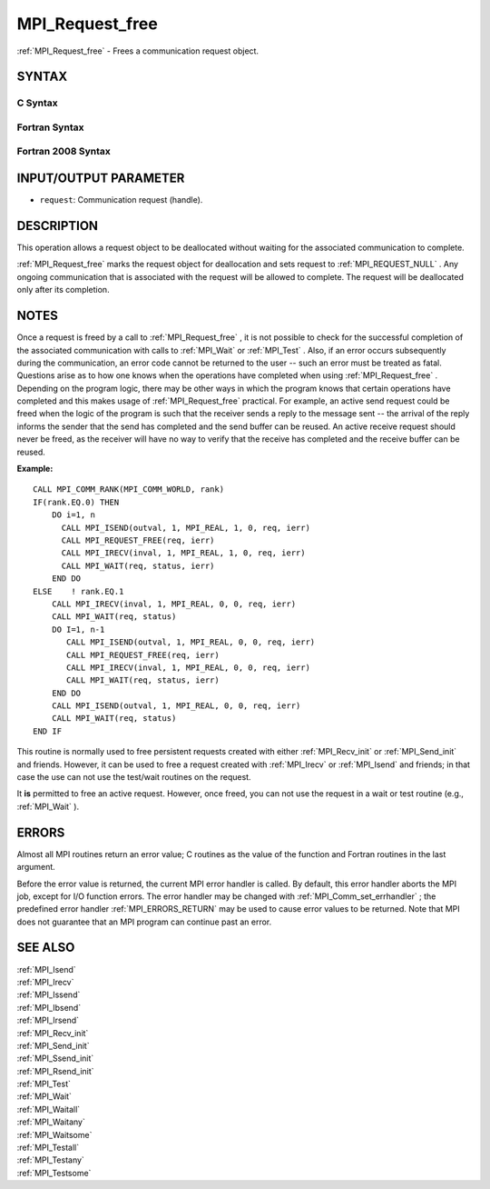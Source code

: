 .. _MPI_Request_free:

MPI_Request_free
~~~~~~~~~~~~~~~~

:ref:`MPI_Request_free`  - Frees a communication request object.

SYNTAX
======

C Syntax
--------

.. code-block:: c
   :linenos:

   #include <mpi.h>
   int MPI_Request_free(MPI_Request *request)

Fortran Syntax
--------------

.. code-block:: fortran
   :linenos:

   USE MPI
   ! or the older form: INCLUDE 'mpif.h'
   MPI_REQUEST_FREE(REQUEST, IERROR)
   	INTEGER	REQUEST, IERROR

Fortran 2008 Syntax
-------------------

.. code-block:: fortran
   :linenos:

   USE mpi_f08
   MPI_Request_free(request, ierror)
   	TYPE(MPI_Request), INTENT(INOUT) :: request
   	INTEGER, OPTIONAL, INTENT(OUT) :: ierror

INPUT/OUTPUT PARAMETER
======================

* ``request``: Communication request (handle). 

DESCRIPTION
===========

This operation allows a request object to be deallocated without waiting
for the associated communication to complete.

:ref:`MPI_Request_free`  marks the request object for deallocation and sets
request to :ref:`MPI_REQUEST_NULL` . Any ongoing communication that is
associated with the request will be allowed to complete. The request
will be deallocated only after its completion.

NOTES
=====

Once a request is freed by a call to :ref:`MPI_Request_free` , it is not
possible to check for the successful completion of the associated
communication with calls to :ref:`MPI_Wait`  or :ref:`MPI_Test` . Also, if an error
occurs subsequently during the communication, an error code cannot be
returned to the user -- such an error must be treated as fatal.
Questions arise as to how one knows when the operations have completed
when using :ref:`MPI_Request_free` . Depending on the program logic, there may
be other ways in which the program knows that certain operations have
completed and this makes usage of :ref:`MPI_Request_free`  practical. For
example, an active send request could be freed when the logic of the
program is such that the receiver sends a reply to the message sent --
the arrival of the reply informs the sender that the send has completed
and the send buffer can be reused. An active receive request should
never be freed, as the receiver will have no way to verify that the
receive has completed and the receive buffer can be reused.

**Example:**

::

       CALL MPI_COMM_RANK(MPI_COMM_WORLD, rank)
       IF(rank.EQ.0) THEN
           DO i=1, n
             CALL MPI_ISEND(outval, 1, MPI_REAL, 1, 0, req, ierr)
             CALL MPI_REQUEST_FREE(req, ierr)
             CALL MPI_IRECV(inval, 1, MPI_REAL, 1, 0, req, ierr)
             CALL MPI_WAIT(req, status, ierr)
           END DO
       ELSE    ! rank.EQ.1
           CALL MPI_IRECV(inval, 1, MPI_REAL, 0, 0, req, ierr)
           CALL MPI_WAIT(req, status)
           DO I=1, n-1
              CALL MPI_ISEND(outval, 1, MPI_REAL, 0, 0, req, ierr)
              CALL MPI_REQUEST_FREE(req, ierr)
              CALL MPI_IRECV(inval, 1, MPI_REAL, 0, 0, req, ierr)
              CALL MPI_WAIT(req, status, ierr)
           END DO
           CALL MPI_ISEND(outval, 1, MPI_REAL, 0, 0, req, ierr)
           CALL MPI_WAIT(req, status)
       END IF

This routine is normally used to free persistent requests created with
either :ref:`MPI_Recv_init`  or :ref:`MPI_Send_init`  and friends. However, it can
be used to free a request created with :ref:`MPI_Irecv`  or :ref:`MPI_Isend`  and
friends; in that case the use can not use the test/wait routines on the
request.

It **is** permitted to free an active request. However, once freed, you
can not use the request in a wait or test routine (e.g., :ref:`MPI_Wait`  ).

ERRORS
======

Almost all MPI routines return an error value; C routines as the value
of the function and Fortran routines in the last argument.

Before the error value is returned, the current MPI error handler is
called. By default, this error handler aborts the MPI job, except for
I/O function errors. The error handler may be changed with
:ref:`MPI_Comm_set_errhandler` ; the predefined error handler :ref:`MPI_ERRORS_RETURN` 
may be used to cause error values to be returned. Note that MPI does not
guarantee that an MPI program can continue past an error.

SEE ALSO
========

| :ref:`MPI_Isend` 
| :ref:`MPI_Irecv` 
| :ref:`MPI_Issend` 
| :ref:`MPI_Ibsend` 
| :ref:`MPI_Irsend` 
| :ref:`MPI_Recv_init` 
| :ref:`MPI_Send_init` 
| :ref:`MPI_Ssend_init` 
| :ref:`MPI_Rsend_init` 
| :ref:`MPI_Test` 
| :ref:`MPI_Wait` 
| :ref:`MPI_Waitall` 
| :ref:`MPI_Waitany` 
| :ref:`MPI_Waitsome` 
| :ref:`MPI_Testall` 
| :ref:`MPI_Testany` 
| :ref:`MPI_Testsome` 

.. seealso:: :ref:`MPI_Wait` :ref:`MPI_Test` :ref:`MPI_Recv_init` :ref:`MPI_Send_init` :ref:`MPI_Irecv` :ref:`MPI_Isend` :ref:`MPI_Comm_set_errhandler` :ref:`MPI_Issend` :ref:`MPI_Ibsend` :ref:`MPI_Irsend` :ref:`MPI_Ssend_init` :ref:`MPI_Rsend_init` :ref:`MPI_Waitall` :ref:`MPI_Waitany` :ref:`MPI_Waitsome` :ref:`MPI_Testall` :ref:`MPI_Testany` :ref:`MPI_Testsome`
